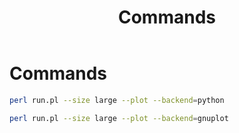 #+title: Commands
#+options: toc:nil

* Commands

#+begin_src bash
perl run.pl --size large --plot --backend=python
#+end_src

#+attr_org: :width 500
[[./images/cache locality diagram.png]]

#+begin_src bash
perl run.pl --size large --plot --backend=gnuplot
#+end_src

#+attr_org: :width 500
[[./images/gnuplot cache locality diagram.png]]
